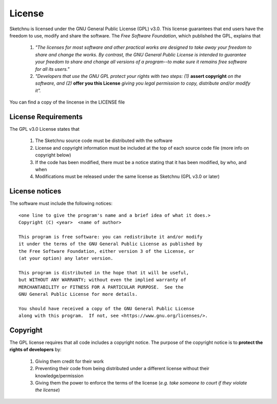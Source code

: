 License
=======

Sketchnu is licensed under the GNU General Public License (GPL) v3.0. This license
guarantees that end users have the freedom to use, modify and share the software. The
*Free Software Foundation*, which published the GPL, explains that

    1. *"The licenses for most software and other practical works are designed to take away
       your freedom to share and change the works. By contrast, the GNU General Public License
       is intended to guarantee your freedom to share and change all versions of a program--to
       make sure it remains free software for all its users."*

    2. *"Developers that use the GNU GPL protect your rights with two steps: (1)*
       **assert copyright** *on the software, and (2)* **offer you this License** *giving you
       legal permission to copy, distribute and/or modify it".*

You can find a copy of the lincense in the LICENSE file

License Requirements
--------------------

The GPL v3.0 License states that

    1. The Sketchnu source code must be distributed with the software
    2. License and copyright information must be included at the top of each
       source code file (more info on copyright below)
    3. If the code has been modified, there must be a notice stating that it has been
       modified, by who, and when
    4. Modifications must be released under the same license as Sketchnu (GPL v3.0 or later)

License notices
---------------
The software must include the following notices::

    <one line to give the program's name and a brief idea of what it does.>
    Copyright (C) <year>  <name of author>

    This program is free software: you can redistribute it and/or modify
    it under the terms of the GNU General Public License as published by
    the Free Software Foundation, either version 3 of the License, or
    (at your option) any later version.

    This program is distributed in the hope that it will be useful,
    but WITHOUT ANY WARRANTY; without even the implied warranty of
    MERCHANTABILITY or FITNESS FOR A PARTICULAR PURPOSE.  See the
    GNU General Public License for more details.

    You should have received a copy of the GNU General Public License
    along with this program.  If not, see <https://www.gnu.org/licenses/>.

Copyright
---------
The GPL license requires that all code includes a copyright notice. The purpose
of the copyright notice is to **protect the rights of developers** by:

    1. Giving them credit for their work
    2. Preventing their code from being distributed under a different license without
       their knowledge/permission
    3. Giving them the power to enforce the terms of the license (*e.g. take someone
       to court if they violate the license*)
